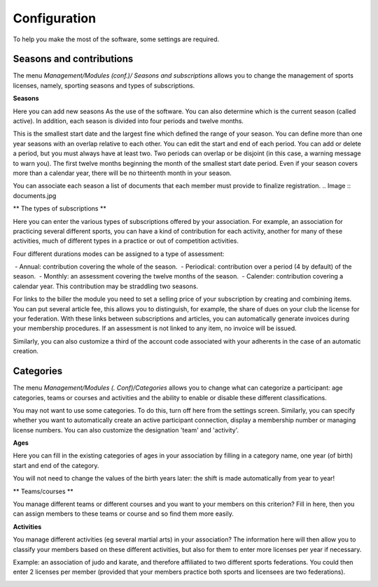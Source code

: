 Configuration
=============

To help you make the most of the software, some settings are required.

Seasons and contributions
-------------------------

The menu *Management/Modules (conf.)/ Seasons and subscriptions* allows you to change the management of sports licenses, namely, sporting seasons and types of subscriptions.

**Seasons**

.. Image :: season_list.jpg

Here you can add new seasons As the use of the software. You can also determine which is the current season (called active).
In addition, each season is divided into four periods and twelve months.

This is the smallest start date and the largest fine which defined the range of your season. You can define more than one year seasons with an overlap relative to each other.
You can edit the start and end of each period. You can add or delete a period, but you must always have at least two.
Two periods can overlap or be disjoint (in this case, a warning message to warn you).
The first twelve months beginning the month of the smallest start date period. Even if your season covers more than a calendar year, there will be no thirteenth month in your season.

You can associate each season a list of documents that each member must provide to finalize registration.
.. Image :: documents.jpg

** The types of subscriptions **

.. Image :: cotisations.jpg

Here you can enter the various types of subscriptions offered by your association. For example, an association for practicing several different sports, you can have a kind of contribution for each activity, another for many of these activities, much of different types in a practice or out of competition activities.

Four different durations modes can be assigned to a type of assessment:

 - Annual: contribution covering the whole of the season.
 - Periodical: contribution over a period (4 by default) of the season.
 - Monthly: an assessment covering the twelve months of the season.
 - Calender: contribution covering a calendar year. This contribution may be straddling two seasons.

For links to the biller the module you need to set a selling price of your subscription by creating and combining items.
You can put several article fee, this allows you to distinguish, for example, the share of dues on your club the license for your federation.
With these links between subscriptions and articles, you can automatically generate invoices during your membership procedures. 
If an assessment is not linked to any item, no invoice will be issued.

Similarly, you can also customize a third of the account code associated with your adherents in the case of an automatic creation.

Categories
----------

The menu *Management/Modules (. Conf)/Categories* allows you to change what can categorize a participant: age categories, teams or courses and activities and the ability to enable or disable these different classifications.

You may not want to use some categories. To do this, turn off here from the settings screen.
Similarly, you can specify whether you want to automatically create an active participant connection, display a membership number or managing license numbers.
You can also customize the designation 'team' and 'activity'.

.. Image :: categories.jpg

**Ages**

Here you can fill in the existing categories of ages in your association by filling in a category name, one year (of birth) start and end of the category.

You will not need to change the values ​​of the birth years later: the shift is made automatically from year to year!

.. Image :: age.jpg

** Teams/courses **

You manage different teams or different courses and you want to your members on this criterion? Fill in here, then you can assign members to these teams or course and so find them more easily.

.. Image :: team.jpg

**Activities**

You manage different activities (eg several martial arts) in your association? The information here will then allow you to classify your members based on these different activities, but also for them to enter more licenses per year if necessary.

Example: an association of judo and karate, and therefore affiliated to two different sports federations.
You could then enter 2 licenses per member (provided that your members practice both sports and licensees are two federations).

.. Image :: activity.jpg